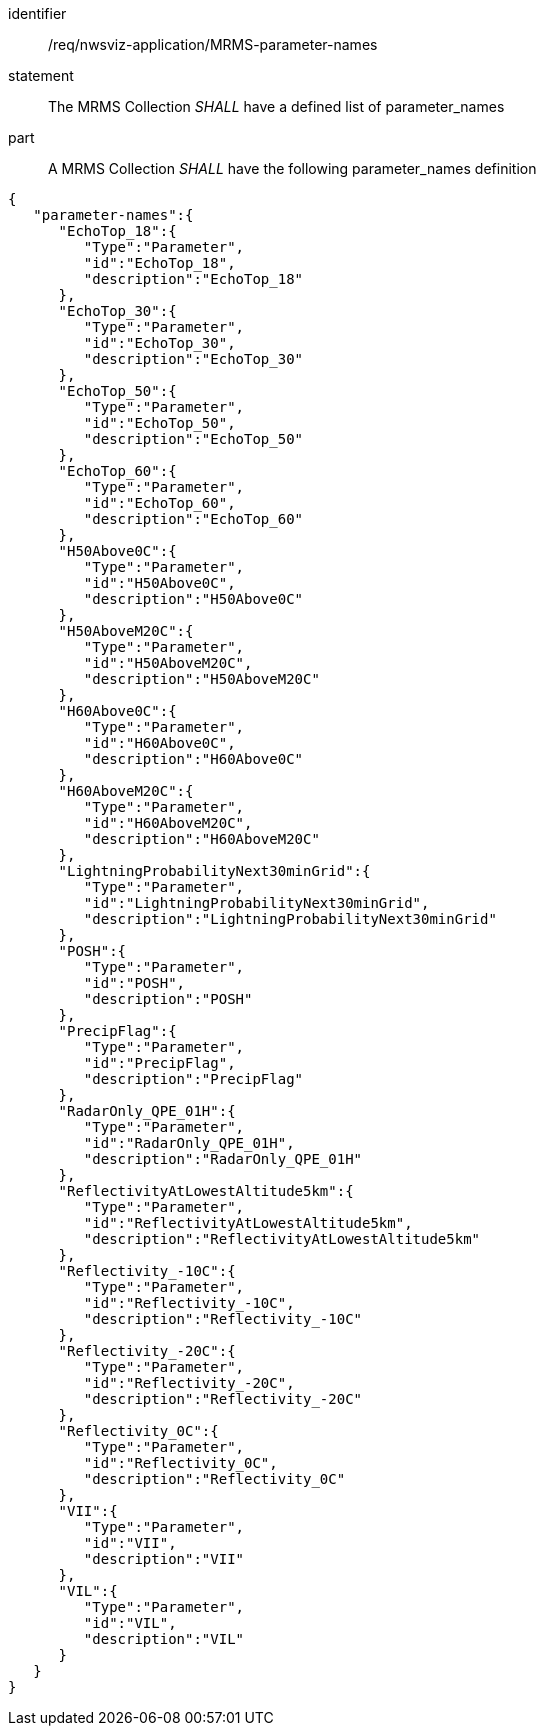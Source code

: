 [[req_nwsviz-application_MRMS-parameter-names]]

[requirement]
====
[%metadata]
identifier:: /req/nwsviz-application/MRMS-parameter-names
statement:: The MRMS Collection _SHALL_ have a defined list of parameter_names
part:: A MRMS Collection _SHALL_ have the following parameter_names definition
[source,JSON]
----
{
   "parameter-names":{
      "EchoTop_18":{
         "Type":"Parameter",
         "id":"EchoTop_18",
         "description":"EchoTop_18"
      },
      "EchoTop_30":{
         "Type":"Parameter",
         "id":"EchoTop_30",
         "description":"EchoTop_30"
      },
      "EchoTop_50":{
         "Type":"Parameter",
         "id":"EchoTop_50",
         "description":"EchoTop_50"
      },
      "EchoTop_60":{
         "Type":"Parameter",
         "id":"EchoTop_60",
         "description":"EchoTop_60"
      },
      "H50Above0C":{
         "Type":"Parameter",
         "id":"H50Above0C",
         "description":"H50Above0C"
      },
      "H50AboveM20C":{
         "Type":"Parameter",
         "id":"H50AboveM20C",
         "description":"H50AboveM20C"
      },
      "H60Above0C":{
         "Type":"Parameter",
         "id":"H60Above0C",
         "description":"H60Above0C"
      },
      "H60AboveM20C":{
         "Type":"Parameter",
         "id":"H60AboveM20C",
         "description":"H60AboveM20C"
      },
      "LightningProbabilityNext30minGrid":{
         "Type":"Parameter",
         "id":"LightningProbabilityNext30minGrid",
         "description":"LightningProbabilityNext30minGrid"
      },
      "POSH":{
         "Type":"Parameter",
         "id":"POSH",
         "description":"POSH"
      },
      "PrecipFlag":{
         "Type":"Parameter",
         "id":"PrecipFlag",
         "description":"PrecipFlag"
      },
      "RadarOnly_QPE_01H":{
         "Type":"Parameter",
         "id":"RadarOnly_QPE_01H",
         "description":"RadarOnly_QPE_01H"
      },
      "ReflectivityAtLowestAltitude5km":{
         "Type":"Parameter",
         "id":"ReflectivityAtLowestAltitude5km",
         "description":"ReflectivityAtLowestAltitude5km"
      },
      "Reflectivity_-10C":{
         "Type":"Parameter",
         "id":"Reflectivity_-10C",
         "description":"Reflectivity_-10C"
      },
      "Reflectivity_-20C":{
         "Type":"Parameter",
         "id":"Reflectivity_-20C",
         "description":"Reflectivity_-20C"
      },
      "Reflectivity_0C":{
         "Type":"Parameter",
         "id":"Reflectivity_0C",
         "description":"Reflectivity_0C"
      },
      "VII":{
         "Type":"Parameter",
         "id":"VII",
         "description":"VII"
      },
      "VIL":{
         "Type":"Parameter",
         "id":"VIL",
         "description":"VIL"
      }
   }
}
----
====
